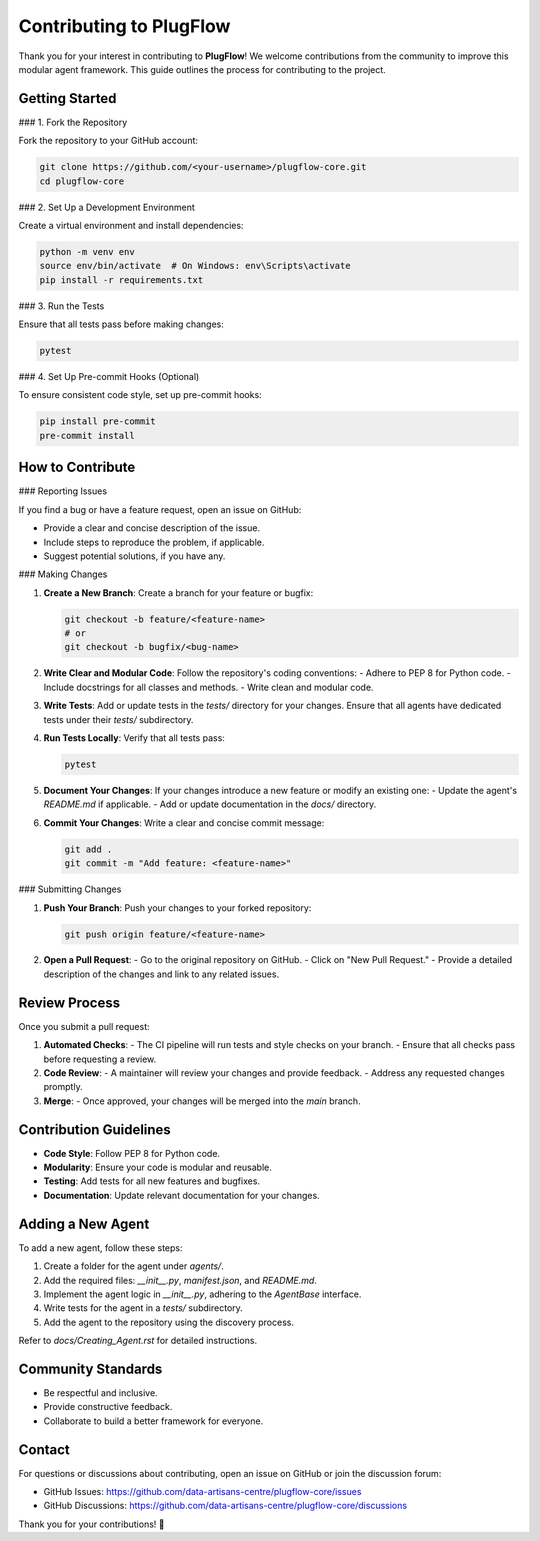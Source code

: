 Contributing to PlugFlow
========================

Thank you for your interest in contributing to **PlugFlow**! We welcome contributions from the community to improve this modular agent framework. This guide outlines the process for contributing to the project.

Getting Started
---------------

### 1. Fork the Repository

Fork the repository to your GitHub account:

.. code-block:: bash

    git clone https://github.com/<your-username>/plugflow-core.git
    cd plugflow-core

### 2. Set Up a Development Environment

Create a virtual environment and install dependencies:

.. code-block:: bash

    python -m venv env
    source env/bin/activate  # On Windows: env\Scripts\activate
    pip install -r requirements.txt

### 3. Run the Tests

Ensure that all tests pass before making changes:

.. code-block:: bash

    pytest

### 4. Set Up Pre-commit Hooks (Optional)

To ensure consistent code style, set up pre-commit hooks:

.. code-block:: bash

    pip install pre-commit
    pre-commit install

How to Contribute
-----------------

### Reporting Issues

If you find a bug or have a feature request, open an issue on GitHub:

- Provide a clear and concise description of the issue.
- Include steps to reproduce the problem, if applicable.
- Suggest potential solutions, if you have any.

### Making Changes

1. **Create a New Branch**:
   Create a branch for your feature or bugfix:

   .. code-block:: bash

       git checkout -b feature/<feature-name>
       # or
       git checkout -b bugfix/<bug-name>

2. **Write Clear and Modular Code**:
   Follow the repository's coding conventions:
   - Adhere to PEP 8 for Python code.
   - Include docstrings for all classes and methods.
   - Write clean and modular code.

3. **Write Tests**:
   Add or update tests in the `tests/` directory for your changes. Ensure that all agents have dedicated tests under their `tests/` subdirectory.

4. **Run Tests Locally**:
   Verify that all tests pass:

   .. code-block:: bash

       pytest

5. **Document Your Changes**:
   If your changes introduce a new feature or modify an existing one:
   - Update the agent's `README.md` if applicable.
   - Add or update documentation in the `docs/` directory.

6. **Commit Your Changes**:
   Write a clear and concise commit message:

   .. code-block:: bash

       git add .
       git commit -m "Add feature: <feature-name>"

### Submitting Changes

1. **Push Your Branch**:
   Push your changes to your forked repository:

   .. code-block:: bash

       git push origin feature/<feature-name>

2. **Open a Pull Request**:
   - Go to the original repository on GitHub.
   - Click on "New Pull Request."
   - Provide a detailed description of the changes and link to any related issues.

Review Process
--------------

Once you submit a pull request:

1. **Automated Checks**:
   - The CI pipeline will run tests and style checks on your branch.
   - Ensure that all checks pass before requesting a review.

2. **Code Review**:
   - A maintainer will review your changes and provide feedback.
   - Address any requested changes promptly.

3. **Merge**:
   - Once approved, your changes will be merged into the `main` branch.

Contribution Guidelines
-----------------------

- **Code Style**: Follow PEP 8 for Python code.
- **Modularity**: Ensure your code is modular and reusable.
- **Testing**: Add tests for all new features and bugfixes.
- **Documentation**: Update relevant documentation for your changes.

Adding a New Agent
------------------

To add a new agent, follow these steps:

1. Create a folder for the agent under `agents/`.
2. Add the required files: `__init__.py`, `manifest.json`, and `README.md`.
3. Implement the agent logic in `__init__.py`, adhering to the `AgentBase` interface.
4. Write tests for the agent in a `tests/` subdirectory.
5. Add the agent to the repository using the discovery process.

Refer to `docs/Creating_Agent.rst` for detailed instructions.

Community Standards
-------------------

- Be respectful and inclusive.
- Provide constructive feedback.
- Collaborate to build a better framework for everyone.

Contact
-------

For questions or discussions about contributing, open an issue on GitHub or join the discussion forum:

- GitHub Issues: https://github.com/data-artisans-centre/plugflow-core/issues
- GitHub Discussions: https://github.com/data-artisans-centre/plugflow-core/discussions

Thank you for your contributions! 🚀

